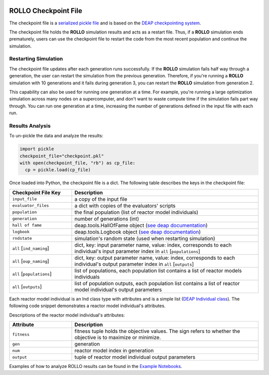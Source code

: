 .. _checkpoint_rollo:

.. image:: ../pics/rollo-logo.png
  :width: 450
  :alt: rollo-logo

======================
ROLLO Checkpoint File
======================

The checkpoint file is a `serialized pickle file 
<https://docs.python.org/3/library/pickle.html>`_ and is based on the `DEAP 
checkpointing system <https://deap.readthedocs.io/en/master/tutorials/advanced/checkpoint.html?highlight=rndstate#checkpointing>`_. 

The checkpoint file holds the **ROLLO** simulation results and acts as a restart 
file. Thus, if a **ROLLO** simulation ends prematurely, users can use the checkpoint 
file to restart the code from the most recent population and continue the simulation.

Restarting Simulation
=====================
The checkpoint file updates after each generation runs successfully. 
If the **ROLLO** simulation fails half way through a generation, the user can
restart the simulation from the previous generation. 
Therefore, if you're running a **ROLLO** simulation with 10 generations and it fails 
during generation 3, you can restart the **ROLLO** simulation from generation 2. 

This capability can also be used for running one generation at a time. For example, 
you're running a large optimization simulation across many nodes on a 
supercomputer, and don't want to waste compute time if the simulation fails part way 
through. You can run one generation at a time, increasing the number of generations 
defined in the input file with each run. 

Results Analysis
================

To un-pickle the data and analyze the results: 

.. code-block:: Python 

    import pickle
    checkpoint_file="checkpoint.pkl"
    with open(checkpoint_file, "rb") as cp_file:
      cp = pickle.load(cp_file)

Once loaded into Python, the checkpoint file is a dict. 
The following table describes the keys in the checkpoint file: 

.. list-table::
   :widths: 25 75
   :header-rows: 1

   * - Checkpoint File Key 
     - Description
   * - ``input_file``
     - a copy of the input file 
   * - ``evaluator_files``
     - a dict with copies of the evaluators' scripts 
   * - ``population`` 
     - the final population (list of reactor model individuals)
   * - ``generation``
     - number of generations (int)
   * - ``hall of fame``
     - deap.tools.HallOfFame object (`see deap documentation <https://deap.readthedocs.io/en/master/api/tools.html#deap.tools.HallOfFame>`_)
   * - ``logbook``
     - deap.tools.Logbook object (`see deap documentation <https://deap.readthedocs.io/en/master/api/tools.html#logbook>`_)
   * - ``rndstate`` 
     -  simulation's random state (used when restarting simulation)
   * - ``all`` [``ind_naming``]
     - dict, key: input parameter name, value: index, corresponds to each individual's input parameter index in ``all`` [``populations``] 
   * - ``all`` [``oup_naming``]
     - dict, key: output parameter name, value: index, corresponds to each individual's output parameter index in ``all`` [``outputs``] 
   * - ``all`` [``populations``]
     - list of populations, each population list contains a list of reactor models individuals
   * - ``all`` [``outputs``]
     - list of population outputs, each population list contains a list of reactor model individual's output parameters

Each reactor model individual is an Ind class type with attributes and is a simple 
list (`DEAP Individual class <https://deap.readthedocs.io/en/master/tutorials/basic/part1.html#individual>`_).
The following code snippet demonstrates a reactor model individual's attributes. 

.. image:: ../pics/ind-demonstrate.png
  :width: 600
  :alt: Notebook snippet

Descriptions of the reactor model individual's attributes: 

.. list-table::
   :widths: 25 75
   :header-rows: 1

   * - Attribute 
     - Description
   * - ``fitness``
     - fitness tuple holds the objective values. The sign refers to whether the objective is to maximize or minimize. 
   * - ``gen``
     - generation 
   * - ``num``
     - reactor model index in generation
   * - ``output`` 
     - tuple of reactor model individual output parameters

Examples of how to analyze ROLLO results can be found in the `Example Notebooks
<https://github.com/arfc/rollo/wiki/Example-Jupyter-Notebooks/>`_.


